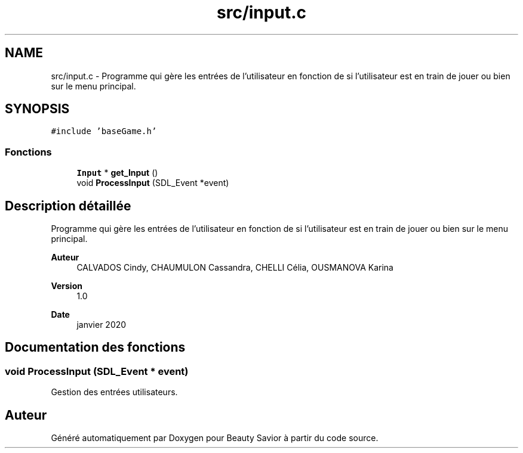.TH "src/input.c" 3 "Vendredi 6 Mars 2020" "Version 0.1" "Beauty Savior" \" -*- nroff -*-
.ad l
.nh
.SH NAME
src/input.c \- Programme qui gère les entrées de l'utilisateur en fonction de si l'utilisateur est en train de jouer ou bien sur le menu principal\&.  

.SH SYNOPSIS
.br
.PP
\fC#include 'baseGame\&.h'\fP
.br

.SS "Fonctions"

.in +1c
.ti -1c
.RI "\fBInput\fP * \fBget_Input\fP ()"
.br
.ti -1c
.RI "void \fBProcessInput\fP (SDL_Event *event)"
.br
.in -1c
.SH "Description détaillée"
.PP 
Programme qui gère les entrées de l'utilisateur en fonction de si l'utilisateur est en train de jouer ou bien sur le menu principal\&. 


.PP
\fBAuteur\fP
.RS 4
CALVADOS Cindy, CHAUMULON Cassandra, CHELLI Célia, OUSMANOVA Karina 
.RE
.PP
\fBVersion\fP
.RS 4
1\&.0 
.RE
.PP
\fBDate\fP
.RS 4
janvier 2020 
.RE
.PP

.SH "Documentation des fonctions"
.PP 
.SS "void ProcessInput (SDL_Event * event)"
Gestion des entrées utilisateurs\&. 
.SH "Auteur"
.PP 
Généré automatiquement par Doxygen pour Beauty Savior à partir du code source\&.
